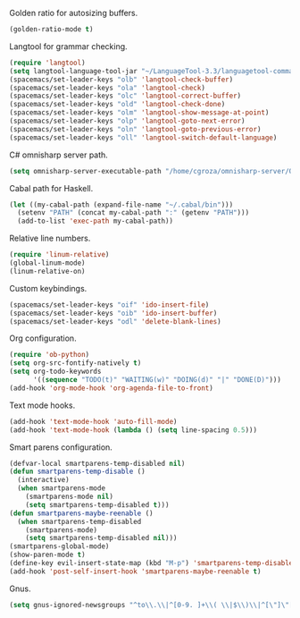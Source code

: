 Golden ratio for autosizing buffers.
#+BEGIN_SRC emacs-lisp
  (golden-ratio-mode t)
#+END_SRC
Langtool for grammar checking.
#+BEGIN_SRC emacs-lisp
  (require 'langtool)
  (setq langtool-language-tool-jar "~/LanguageTool-3.3/languagetool-commandline.jar")
  (spacemacs/set-leader-keys "olb" 'langtool-check-buffer)
  (spacemacs/set-leader-keys "ola" 'langtool-check)
  (spacemacs/set-leader-keys "olc" 'langtool-correct-buffer)
  (spacemacs/set-leader-keys "old" 'langtool-check-done)
  (spacemacs/set-leader-keys "olm" 'langtool-show-message-at-point)
  (spacemacs/set-leader-keys "olp" 'langtool-goto-next-error)
  (spacemacs/set-leader-keys "oln" 'langtool-goto-previous-error)
  (spacemacs/set-leader-keys "oll" 'langtool-switch-default-language)
#+END_SRC
C# omnisharp server path.
#+BEGIN_SRC emacs-lisp
  (setq omnisharp-server-executable-path "/home/cgroza/omnisharp-server/OmniSharp/bin/Debug/OmniSharp.exe")
#+END_SRC
Cabal path for Haskell.
#+BEGIN_SRC emacs-lisp
  (let ((my-cabal-path (expand-file-name "~/.cabal/bin")))
    (setenv "PATH" (concat my-cabal-path ":" (getenv "PATH")))
    (add-to-list 'exec-path my-cabal-path))
#+END_SRC
Relative line numbers.
#+BEGIN_SRC emacs-lisp
  (require 'linum-relative)
  (global-linum-mode)
  (linum-relative-on)
#+END_SRC
Custom keybindings.
#+BEGIN_SRC  emacs-lisp
  (spacemacs/set-leader-keys "oif" 'ido-insert-file)
  (spacemacs/set-leader-keys "oib" 'ido-insert-buffer)
  (spacemacs/set-leader-keys "odl" 'delete-blank-lines)
#+END_SRC
Org configuration.
#+BEGIN_SRC emacs-lisp
  (require 'ob-python)
  (setq org-src-fontify-natively t)
  (setq org-todo-keywords
        '((sequence "TODO(t)" "WAITING(w)" "DOING(d)" "|" "DONE(D)")))
  (add-hook 'org-mode-hook 'org-agenda-file-to-front)
#+END_SRC
Text mode hooks.
#+BEGIN_SRC emacs-lisp
  (add-hook 'text-mode-hook 'auto-fill-mode)
  (add-hook 'text-mode-hook (lambda () (setq line-spacing 0.5)))
#+END_SRC
Smart parens configuration.
#+BEGIN_SRC emacs-lisp
  (defvar-local smartparens-temp-disabled nil)
  (defun smartparens-temp-disable ()
    (interactive)
    (when smartparens-mode
      (smartparens-mode nil)
      (setq smartparens-temp-disabled t)))
  (defun smartparens-maybe-reenable ()
    (when smartparens-temp-disabled
      (smartparens-mode)
      (setq smartparens-temp-disabled nil)))
  (smartparens-global-mode)
  (show-paren-mode t)
  (define-key evil-insert-state-map (kbd "M-p") 'smartparens-temp-disable)
  (add-hook 'post-self-insert-hook 'smartparens-maybe-reenable t)
#+END_SRC
Gnus.
#+BEGIN_SRC emacs-lisp
  (setq gnus-ignored-newsgroups "^to\\.\\|^[0-9. ]+\\( \\|$\\)\\|^[\"]\"[#'()]")
#+END_SRC
